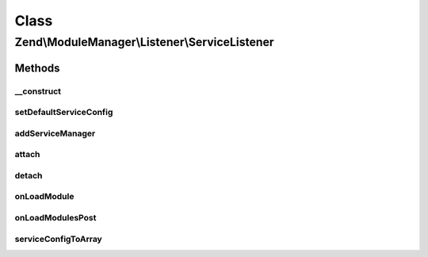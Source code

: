 .. ModuleManager/Listener/ServiceListener.php generated using docpx on 01/30/13 03:02pm


Class
*****

Zend\\ModuleManager\\Listener\\ServiceListener
==============================================

Methods
-------

__construct
+++++++++++

.. function:: __construct()


    @param ServiceManager $serviceManager

    :param null|array: 



setDefaultServiceConfig
+++++++++++++++++++++++

.. function:: setDefaultServiceConfig()


    @param  array $configuration

    :rtype: ServiceListener 



addServiceManager
+++++++++++++++++

.. function:: addServiceManager()


    @param  ServiceManager|string $serviceManager  Service Manager instance or name

    :param string: Configuration key
    :param string: FQCN as string
    :param string: Method name

    :throws Exception\RuntimeException: 

    :rtype: ServiceListener 



attach
++++++

.. function:: attach()


    @param  EventManagerInterface $events

    :rtype: ServiceListener 



detach
++++++

.. function:: detach()


    @param  EventManagerInterface $events

    :rtype: void 



onLoadModule
++++++++++++

.. function:: onLoadModule()


    Retrieve service manager configuration from module, and
    configure the service manager.
    
    If the module does not implement a specific interface and does not
    implement a specific method, does nothing. Also, if the return value
    of that method is not a ServiceConfig object, or not an array or
    Traversable that can seed one, does nothing.
    
    The interface and method name can be set by adding a new service manager
    via the addServiceManager() method.

    :param ModuleEvent: 

    :rtype: void 



onLoadModulesPost
+++++++++++++++++

.. function:: onLoadModulesPost()


    Use merged configuration to configure service manager
    
    If the merged configuration has a non-empty, array 'service_manager'
    key, it will be passed to a ServiceManager Config object, and
    used to configure the service manager.

    :param ModuleEvent: 

    :throws Exception\RuntimeException: 

    :rtype: void 



serviceConfigToArray
++++++++++++++++++++

.. function:: serviceConfigToArray()


    Merge a service configuration container
    
    Extracts the various service configuration arrays, and then merges with
    the internal service configuration.

    :param ServiceConfig|string: Instance of ServiceConfig or class name

    :throws Exception\RuntimeException: 

    :rtype: array 



